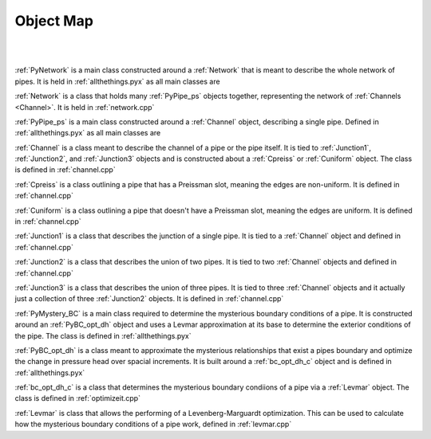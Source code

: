 Object Map
=================================

|

.. image:: diagram.*

|

:ref:`PyNetwork` is a main class constructed around a :ref:`Network` that is meant to describe the whole network of pipes. It is held in :ref:`allthethings.pyx` as all main classes are

:ref:`Network` is a class that holds many :ref:`PyPipe_ps` objects together, representing the network of :ref:`Channels <Channel>`. It is held in :ref:`network.cpp`

:ref:`PyPipe_ps` is a main class constructed around a :ref:`Channel` object, describing a single pipe. Defined in :ref:`allthethings.pyx` as all main classes are

:ref:`Channel` is a class meant to describe the channel of a pipe or the pipe itself. It is tied to :ref:`Junction1`, :ref:`Junction2`, and :ref:`Junction3` objects and is constructed about a :ref:`Cpreiss` or :ref:`Cuniform` object. The class is defined in :ref:`channel.cpp`

:ref:`Cpreiss` is a class outlining a pipe that has a Preissman slot, meaning the edges are non-uniform. It is defined in :ref:`channel.cpp`

:ref:`Cuniform`	 is a class outlining a pipe that doesn't have a Preissman slot, meaning the edges are uniform. It is defined in :ref:`channel.cpp`

:ref:`Junction1` is a class that describes the junction of a single pipe. It is tied to a :ref:`Channel` object and defined in :ref:`channel.cpp`

:ref:`Junction2` is a class that describes the union of two pipes. It is tied to two :ref:`Channel` objects and defined in :ref:`channel.cpp`

:ref:`Junction3` is a class that describes the union of three pipes. It is tied to three :ref:`Channel` objects and it actually just a collection of three :ref:`Junction2` objects. It is defined in :ref:`channel.cpp`

:ref:`PyMystery_BC` is a main class required to determine the mysterious boundary conditions of a pipe. It is constructed around an :ref:`PyBC_opt_dh` object and uses a Levmar approximation at its base to determine the exterior conditions of the pipe. The class is defined in :ref:`allthethings.pyx`

:ref:`PyBC_opt_dh` is a class meant to approximate the mysterious relationships that exist a pipes boundary and optimize the change in pressure head over spacial increments. It is built around a :ref:`bc_opt_dh_c` object and is defined in :ref:`allthethings.pyx`

:ref:`bc_opt_dh_c` is a class that determines the mysterious boundary condiions of a pipe via a :ref:`Levmar` object. The class is defined in :ref:`optimizeit.cpp`

:ref:`Levmar` is class that allows the performing of a Levenberg-Marguardt optimization. This can be used to calculate how the mysterious boundary conditions of a pipe work, defined in :ref:`levmar.cpp`






	